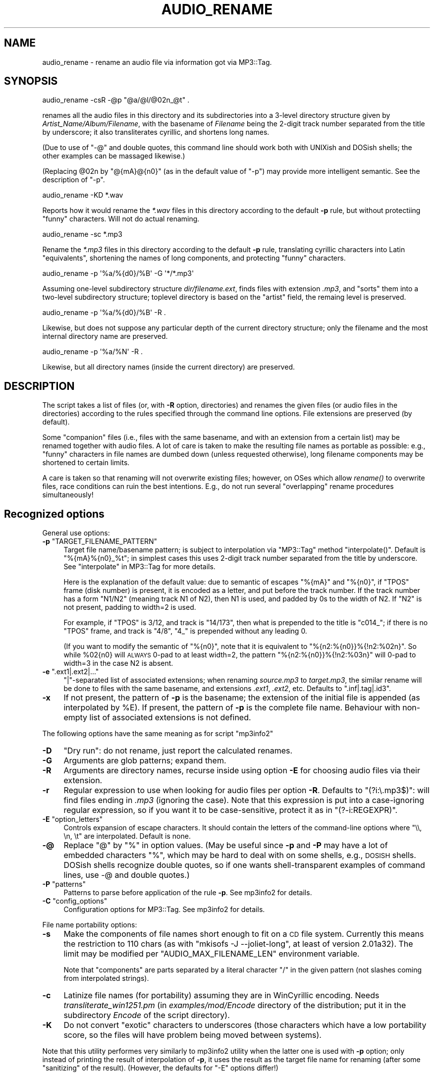 .\" Automatically generated by Pod::Man 2.23 (Pod::Simple 3.14)
.\"
.\" Standard preamble:
.\" ========================================================================
.de Sp \" Vertical space (when we can't use .PP)
.if t .sp .5v
.if n .sp
..
.de Vb \" Begin verbatim text
.ft CW
.nf
.ne \\$1
..
.de Ve \" End verbatim text
.ft R
.fi
..
.\" Set up some character translations and predefined strings.  \*(-- will
.\" give an unbreakable dash, \*(PI will give pi, \*(L" will give a left
.\" double quote, and \*(R" will give a right double quote.  \*(C+ will
.\" give a nicer C++.  Capital omega is used to do unbreakable dashes and
.\" therefore won't be available.  \*(C` and \*(C' expand to `' in nroff,
.\" nothing in troff, for use with C<>.
.tr \(*W-
.ds C+ C\v'-.1v'\h'-1p'\s-2+\h'-1p'+\s0\v'.1v'\h'-1p'
.ie n \{\
.    ds -- \(*W-
.    ds PI pi
.    if (\n(.H=4u)&(1m=24u) .ds -- \(*W\h'-12u'\(*W\h'-12u'-\" diablo 10 pitch
.    if (\n(.H=4u)&(1m=20u) .ds -- \(*W\h'-12u'\(*W\h'-8u'-\"  diablo 12 pitch
.    ds L" ""
.    ds R" ""
.    ds C` ""
.    ds C' ""
'br\}
.el\{\
.    ds -- \|\(em\|
.    ds PI \(*p
.    ds L" ``
.    ds R" ''
'br\}
.\"
.\" Escape single quotes in literal strings from groff's Unicode transform.
.ie \n(.g .ds Aq \(aq
.el       .ds Aq '
.\"
.\" If the F register is turned on, we'll generate index entries on stderr for
.\" titles (.TH), headers (.SH), subsections (.SS), items (.Ip), and index
.\" entries marked with X<> in POD.  Of course, you'll have to process the
.\" output yourself in some meaningful fashion.
.ie \nF \{\
.    de IX
.    tm Index:\\$1\t\\n%\t"\\$2"
..
.    nr % 0
.    rr F
.\}
.el \{\
.    de IX
..
.\}
.\"
.\" Accent mark definitions (@(#)ms.acc 1.5 88/02/08 SMI; from UCB 4.2).
.\" Fear.  Run.  Save yourself.  No user-serviceable parts.
.    \" fudge factors for nroff and troff
.if n \{\
.    ds #H 0
.    ds #V .8m
.    ds #F .3m
.    ds #[ \f1
.    ds #] \fP
.\}
.if t \{\
.    ds #H ((1u-(\\\\n(.fu%2u))*.13m)
.    ds #V .6m
.    ds #F 0
.    ds #[ \&
.    ds #] \&
.\}
.    \" simple accents for nroff and troff
.if n \{\
.    ds ' \&
.    ds ` \&
.    ds ^ \&
.    ds , \&
.    ds ~ ~
.    ds /
.\}
.if t \{\
.    ds ' \\k:\h'-(\\n(.wu*8/10-\*(#H)'\'\h"|\\n:u"
.    ds ` \\k:\h'-(\\n(.wu*8/10-\*(#H)'\`\h'|\\n:u'
.    ds ^ \\k:\h'-(\\n(.wu*10/11-\*(#H)'^\h'|\\n:u'
.    ds , \\k:\h'-(\\n(.wu*8/10)',\h'|\\n:u'
.    ds ~ \\k:\h'-(\\n(.wu-\*(#H-.1m)'~\h'|\\n:u'
.    ds / \\k:\h'-(\\n(.wu*8/10-\*(#H)'\z\(sl\h'|\\n:u'
.\}
.    \" troff and (daisy-wheel) nroff accents
.ds : \\k:\h'-(\\n(.wu*8/10-\*(#H+.1m+\*(#F)'\v'-\*(#V'\z.\h'.2m+\*(#F'.\h'|\\n:u'\v'\*(#V'
.ds 8 \h'\*(#H'\(*b\h'-\*(#H'
.ds o \\k:\h'-(\\n(.wu+\w'\(de'u-\*(#H)/2u'\v'-.3n'\*(#[\z\(de\v'.3n'\h'|\\n:u'\*(#]
.ds d- \h'\*(#H'\(pd\h'-\w'~'u'\v'-.25m'\f2\(hy\fP\v'.25m'\h'-\*(#H'
.ds D- D\\k:\h'-\w'D'u'\v'-.11m'\z\(hy\v'.11m'\h'|\\n:u'
.ds th \*(#[\v'.3m'\s+1I\s-1\v'-.3m'\h'-(\w'I'u*2/3)'\s-1o\s+1\*(#]
.ds Th \*(#[\s+2I\s-2\h'-\w'I'u*3/5'\v'-.3m'o\v'.3m'\*(#]
.ds ae a\h'-(\w'a'u*4/10)'e
.ds Ae A\h'-(\w'A'u*4/10)'E
.    \" corrections for vroff
.if v .ds ~ \\k:\h'-(\\n(.wu*9/10-\*(#H)'\s-2\u~\d\s+2\h'|\\n:u'
.if v .ds ^ \\k:\h'-(\\n(.wu*10/11-\*(#H)'\v'-.4m'^\v'.4m'\h'|\\n:u'
.    \" for low resolution devices (crt and lpr)
.if \n(.H>23 .if \n(.V>19 \
\{\
.    ds : e
.    ds 8 ss
.    ds o a
.    ds d- d\h'-1'\(ga
.    ds D- D\h'-1'\(hy
.    ds th \o'bp'
.    ds Th \o'LP'
.    ds ae ae
.    ds Ae AE
.\}
.rm #[ #] #H #V #F C
.\" ========================================================================
.\"
.IX Title "AUDIO_RENAME 1"
.TH AUDIO_RENAME 1 "2008-10-23" "perl v5.12.3" "User Contributed Perl Documentation"
.\" For nroff, turn off justification.  Always turn off hyphenation; it makes
.\" way too many mistakes in technical documents.
.if n .ad l
.nh
.SH "NAME"
audio_rename \- rename an audio file via information got via MP3::Tag.
.SH "SYNOPSIS"
.IX Header "SYNOPSIS"
.Vb 1
\&  audio_rename \-csR \-@p "@a/@l/@02n_@t" .
.Ve
.PP
renames all the audio files in this directory and its subdirectories
into a 3\-level directory structure given by
\&\fIArtist_Name/Album/Filename\fR, with the basename of \fIFilename\fR being
the 2\-digit track number separated from the title by underscore; it also
transliterates cyrillic, and shortens long names.
.PP
(Due to use of \f(CW\*(C`\-@\*(C'\fR and double quotes, this command line should work
both with UNIXish and DOSish shells; the other examples can be massaged
likewise.)
.PP
(Replacing \f(CW@02n\fR by \f(CW\*(C`@{mA}@{n0}\*(C'\fR (as in the default value of \f(CW\*(C`\-p\*(C'\fR)
may provide more intelligent semantic.  See the description of \f(CW\*(C`\-p\*(C'\fR.
.PP
.Vb 1
\&  audio_rename \-KD *.wav
.Ve
.PP
Reports how it would rename the \fI*.wav\fR files in this directory
according to the default \fB\-p\fR rule, but without protectiing \*(L"funny\*(R"
characters.  Will not do actual renaming.
.PP
.Vb 1
\&  audio_rename \-sc *.mp3
.Ve
.PP
Rename the \fI*.mp3\fR files in this directory according to the default
\&\fB\-p\fR rule, translating cyrillic characters into Latin \*(L"equivalents\*(R",
shortening the names of long components, and protecting \*(L"funny\*(R"
characters.
.PP
.Vb 1
\&  audio_rename \-p \*(Aq%a/%{d0}/%B\*(Aq \-G \*(Aq*/*.mp3\*(Aq
.Ve
.PP
Assuming one-level subdirectory structure \fIdir/filename.ext\fR, finds
files with extension \fI.mp3\fR, and \*(L"sorts\*(R" them into a two-level
subdirectory structure; toplevel directory is based on the \*(L"artist\*(R"
field, the remaing level is preserved.
.PP
.Vb 1
\&  audio_rename \-p \*(Aq%a/%{d0}/%B\*(Aq \-R .
.Ve
.PP
Likewise, but does not suppose any particular depth of the current
directory structure; only the filename and the most internal directory
name are preserved.
.PP
.Vb 1
\&  audio_rename \-p \*(Aq%a/%N\*(Aq \-R .
.Ve
.PP
Likewise, but all directory names (inside the current directory) are
preserved.
.SH "DESCRIPTION"
.IX Header "DESCRIPTION"
The script takes a list of files (or, with \fB\-R\fR option, directories)
and renames the given files (or audio files in the directories)
according to the rules specified through the command line options.
File extensions are preserved (by default).
.PP
Some \*(L"companion\*(R" files (i.e., files with the same basename, and with an
extension from a certain list) may be renamed together with audio
files.  A lot of care is taken to make the resulting file names as
portable as possible: e.g., \*(L"funny\*(R" characters in file names are
dumbed down (unless requested otherwise), long filename components may
be shortened to certain limits.
.PP
A care is taken so that renaming will not overwrite existing files;
however, on OSes which allow \fIrename()\fR to overwrite files, race
conditions can ruin the best intentions.  E.g., do not run several
\&\*(L"overlapping\*(R" rename procedures simultaneously!
.SH "Recognized options"
.IX Header "Recognized options"
General use options:
.ie n .IP "\fB\-p\fR ""TARGET_FILENAME_PATTERN""" 4
.el .IP "\fB\-p\fR \f(CWTARGET_FILENAME_PATTERN\fR" 4
.IX Item "-p TARGET_FILENAME_PATTERN"
Target file name/basename pattern; is subject to interpolation via
\&\f(CW\*(C`MP3::Tag\*(C'\fR method \f(CW\*(C`interpolate()\*(C'\fR.  Default
is \f(CW\*(C`%{mA}%{n0}_%t\*(C'\fR; in simplest cases this uses 2\-digit track number
separated from the title by underscore.  See \*(L"interpolate\*(R" in MP3::Tag for
more details.
.Sp
Here is the explanation of the default value: due to semantic of escapes
\&\f(CW\*(C`%{mA}\*(C'\fR and \f(CW\*(C`%{n0}\*(C'\fR, if \f(CW\*(C`TPOS\*(C'\fR frame (disk number) is present, it is
encoded as a letter, and put before the track number.  If the track number
has a form \f(CW\*(C`N1/N2\*(C'\fR (meaning track N1 of N2), then N1 is used, and padded
by 0s to the width of N2.  If \f(CW\*(C`N2\*(C'\fR is not present, padding to width=2 is
used.
.Sp
For example, if \f(CW\*(C`TPOS\*(C'\fR is 3/12, and track is \f(CW\*(C`14/173\*(C'\fR, then what is prepended
to the title is \f(CW\*(C`c014_\*(C'\fR; if there is no \f(CW\*(C`TPOS\*(C'\fR frame, and track is \f(CW\*(C`4/8\*(C'\fR,
\&\f(CW\*(C`4_\*(C'\fR is prepended without any leading 0.
.Sp
(If you want to modify the semantic of \f(CW\*(C`%{n0}\*(C'\fR, note that it is equivalent
to \f(CW\*(C`%{n2:%{n0}}%{!n2:%02n}\*(C'\fR.  So while \f(CW%02{n0}\fR will \s-1ALWAYS\s0 0\-pad to at
least width=2, the pattern \f(CW\*(C`%{n2:%{n0}}%{!n2:%03n}\*(C'\fR will 0\-pad to width=3
in the case N2 is absent.
.ie n .IP "\fB\-e\fR "".ext1|.ext2|...""" 4
.el .IP "\fB\-e\fR \f(CW.ext1|.ext2|...\fR" 4
.IX Item "-e .ext1|.ext2|..."
\&\f(CW\*(C`|\*(C'\fR\-separated list of associated extensions; when renaming
\&\fIsource.mp3\fR to \fItarget.mp3\fR, the similar rename will be done to
files with the same basename, and extensions \fI.ext1\fR, \fI.ext2\fR, etc.
Defaults to \f(CW\*(C`.inf|.tag|.id3\*(C'\fR.
.IP "\fB\-x\fR" 4
.IX Item "-x"
If not present, the pattern of \fB\-p\fR is the basename; the extension of
the initial file is appended (as interpolated by \f(CW%E\fR).  If present,
the pattern of \fB\-p\fR is the complete file name.  Behaviour with
non-empty list of associated extensions is not defined.
.PP
The following options have the same meaning as for script \f(CW\*(C`mp3info2\*(C'\fR
.IP "\fB\-D\fR" 4
.IX Item "-D"
\&\*(L"Dry run\*(R": do not rename, just report the calculated renames.
.IP "\fB\-G\fR" 4
.IX Item "-G"
Arguments are glob patterns; expand them.
.IP "\fB\-R\fR" 4
.IX Item "-R"
Arguments are directory names, recurse inside using option \fB\-E\fR for
choosing audio files via their extension.
.IP "\fB\-r\fR" 4
.IX Item "-r"
Regular expression to use when looking for audio files per option
\&\fB\-R\fR.  Defaults to \f(CW\*(C`(?i:\e.mp3$)\*(C'\fR: will find files ending in \fI.mp3\fR
(ignoring the case).  Note that this expression is put into a
case-ignoring regular expression, so if you want it to be
case-sensitive, protect it as in \f(CW\*(C`(?\-i:REGEXPR)\*(C'\fR.
.ie n .IP "\fB\-E\fR  ""option_letters""" 4
.el .IP "\fB\-E\fR  \f(CWoption_letters\fR" 4
.IX Item "-E  option_letters"
Controls expansion of escape characters.  It should contain the
letters of the command-line options where \f(CW\*(C`\e\e, \en, \et\*(C'\fR are
interpolated.  Default is none.
.IP "\fB\-@\fR" 4
.IX Item "-@"
Replace \f(CW\*(C`@\*(C'\fR by \f(CW\*(C`%\*(C'\fR in option values.  (May be useful since \fB\-p\fR and
\&\fB\-P\fR may have a lot of embedded characters \f(CW\*(C`%\*(C'\fR, which may be hard to
deal with on some shells, e.g., \s-1DOSISH\s0 shells.  DOSish shells recognize
double quotes, so if one wants shell-transparent examples of command lines,
use \-@ and double quotes.)
.ie n .IP "\fB\-P\fR ""patterns""" 4
.el .IP "\fB\-P\fR \f(CWpatterns\fR" 4
.IX Item "-P patterns"
Patterns to parse before application of the rule \fB\-p\fR.  See
mp3info2 for details.
.ie n .IP "\fB\-C\fR ""config_options""" 4
.el .IP "\fB\-C\fR \f(CWconfig_options\fR" 4
.IX Item "-C config_options"
Configuration options for MP3::Tag.  See mp3info2 for details.
.PP
File name portability options:
.IP "\fB\-s\fR" 4
.IX Item "-s"
Make the components of file names short enough to fit on a \s-1CD\s0 file
system.  Currently this means the restriction to 110 chars (as with
\&\f(CW\*(C`mkisofs \-J \-\-joliet\-long\*(C'\fR, at least of version 2.01a32).  The limit
may be modified per \f(CW\*(C`AUDIO_MAX_FILENAME_LEN\*(C'\fR environment variable.
.Sp
Note that \*(L"components\*(R" are parts separated by a literal character \f(CW\*(C`/\*(C'\fR
in the given pattern (not slashes coming from interpolated strings).
.IP "\fB\-c\fR" 4
.IX Item "-c"
Latinize file names (for portability) assuming they are in WinCyrillic
encoding.  Needs \fItransliterate_win1251.pm\fR (in \fIexamples/mod/Encode\fR
directory of the distribution; put it in the subdirectory \fIEncode\fR of the
script directory).
.IP "\fB\-K\fR" 4
.IX Item "-K"
Do not convert \*(L"exotic\*(R" characters to underscores (those characters
which have a low portability score, so the files will have problem
being moved between systems).
.PP
Note that this utility performes very similarly to mp3info2 utility
when the latter one is used with \fB\-p\fR option; only instead of
printing the result of interpolation of \fB\-p\fR, it uses the result as
the target file name for renaming (after some \*(L"sanitizing\*(R" of the
result).  (However, the defaults for \f(CW\*(C`\-E\*(C'\fR options differ!)
.PP
Please take into account that the option \fB\-P\fR is provided for
completeness only.  If one needs really complicated parsing rules to
deduce the resulting file name, it is much safer to use mp3info2
utility to set the wanted file name into some ID3v2 frame (such as
\&\f(CW\*(C`TXXX[wanted\-target\-name]\*(C'\fR), and then, after checking for errors, use
this result similarly to
.PP
.Vb 1
\&  audio_rename \-p "%{TXXX[wanted\-target\-name]]}" \-R .
.Ve
.PP
After rename, one can delete this frame from the resulting files.
.PP
If you want to be absolutely error-prone, preserve the initial file
name inside the files by doing something similar to
.PP
.Vb 1
\&  mp3info2 \-@F "TXXX[orig\-fname]=@A" \-R .
.Ve
.PP
before the rename.  If worst comes to worst (but no race conditions
happend, so files are not overwritten), one should be able to restore
the status quo by running
.PP
.Vb 1
\&  audio_rename \-@p "@A" files_or_directories_list
.Ve
.PP
(giving \fB\-R\fR option if needed).
.SH "POSSIBLE PROBLEMS"
.IX Header "POSSIBLE PROBLEMS"
With \fB\-R\fR option, there might be situations when the scan of
subdirectories first finds a source file in some directory, renames
it, then continues the scan of other subdirectories, and will find the
target file, so will try to rename it again.
.PP
In practice, I do not recall ever encountering this situation; if the
target file name depends only on the contents of the file, and not its
name, then the second rename will be tautological, so not visible.
.SH "AUTHOR"
.IX Header "AUTHOR"
Ilya Zakharevich <cpan@ilyaz.org>.
.SH "SEE ALSO"
.IX Header "SEE ALSO"
MP3::Tag, MP3::Tag::ParseData, mp3info2

